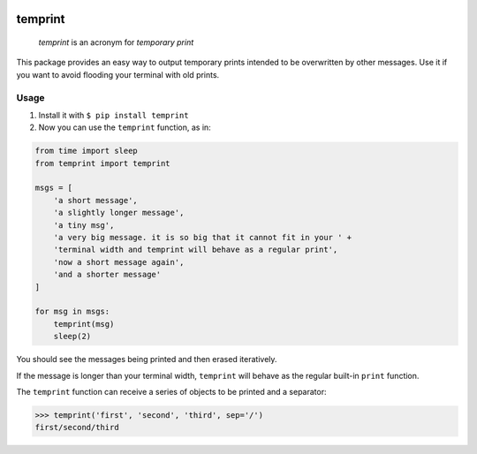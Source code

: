 .. -*- mode: rst -*-

|license|_ |pypi|_

.. |license| image:: https://img.shields.io/badge/License-MIT-yellow.svg
.. _license: https://opensource.org/licenses/MIT

.. |pypi| image:: https://badge.fury.io/py/temprint.svg
.. _pypi: https://pypi.org/project/temprint/

temprint
========

    *temprint* is an acronym for *temporary print*

This package provides an easy way to output temporary prints intended to be
overwritten by other messages. Use it if you want to avoid flooding your terminal
with old prints.

Usage
-----

1. Install it with ``$ pip install temprint``

2. Now you can use the ``temprint`` function, as in:

.. code:: python

    from time import sleep
    from temprint import temprint

    msgs = [
        'a short message',
        'a slightly longer message',
        'a tiny msg',
        'a very big message. it is so big that it cannot fit in your ' +
        'terminal width and temprint will behave as a regular print',
        'now a short message again',
        'and a shorter message'
    ]

    for msg in msgs:
        temprint(msg)
        sleep(2)

You should see the messages being printed and then erased iteratively.

If the message is longer than your terminal width, ``temprint`` will behave as
the regular built-in ``print`` function.

The ``temprint`` function can receive a series of objects to be printed and a
separator:

>>> temprint('first', 'second', 'third', sep='/')
first/second/third
